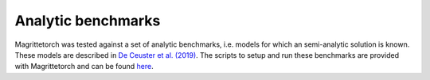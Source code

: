 Analytic benchmarks
###################

Magrittetorch was tested against a set of analytic benchmarks, i.e. models for which an semi-analytic solution is known.
These models are described in `De Ceuster et al. (2019) <https://ui.adsabs.harvard.edu/abs/2020MNRAS.492.1812D>`_.
The scripts to setup and run these benchmarks are provided with Magrittetorch and can be found `here <https://github.com/Magritte-code/Magritte-torch/tree/main/tests/benchmarks/analytic>`_.